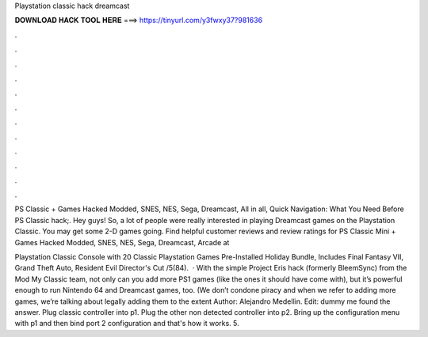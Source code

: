 Playstation classic hack dreamcast



𝐃𝐎𝐖𝐍𝐋𝐎𝐀𝐃 𝐇𝐀𝐂𝐊 𝐓𝐎𝐎𝐋 𝐇𝐄𝐑𝐄 ===> https://tinyurl.com/y3fwxy37?981636



.



.



.



.



.



.



.



.



.



.



.



.

PS Classic + Games Hacked Modded, SNES, NES, Sega, Dreamcast, All in all, Quick Navigation: What You Need Before PS Classic hack;. Hey guys! So, a lot of people were really interested in playing Dreamcast games on the Playstation Classic. You may get some 2-D games going. Find helpful customer reviews and review ratings for PS Classic Mini + Games Hacked Modded, SNES, NES, Sega, Dreamcast, Arcade at 

Playstation Classic Console with 20 Classic Playstation Games Pre-Installed Holiday Bundle, Includes Final Fantasy VII, Grand Theft Auto, Resident Evil Director's Cut /5(84).  · With the simple Project Eris hack (formerly BleemSync) from the Mod My Classic team, not only can you add more PS1 games (like the ones it should have come with), but it’s powerful enough to run Nintendo 64 and Dreamcast games, too. (We don’t condone piracy and when we refer to adding more games, we’re talking about legally adding them to the extent Author: Alejandro Medellin. Edit: dummy me found the answer. Plug classic controller into p1. Plug the other non detected controller into p2. Bring up the configuration menu with p1 and then bind port 2 configuration and that's how it works. 5.
